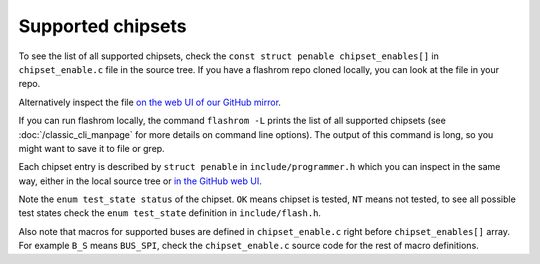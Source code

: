 ==================
Supported chipsets
==================

To see the list of all supported chipsets, check the ``const struct penable chipset_enables[]`` in ``chipset_enable.c`` file in the source tree.
If you have a flashrom repo cloned locally, you can look at the file in your repo.

Alternatively inspect the file `on the web UI of our GitHub mirror <https://github.com/flashrom/flashrom/blob/main/chipset_enable.c#L1768>`_.

If you can run flashrom locally, the command ``flashrom -L`` prints the list of all supported chipsets
(see :doc:`/classic_cli_manpage` for more details on command line options). The output of this command is long, so you might
want to save it to file or grep.

Each chipset entry is described by ``struct penable`` in ``include/programmer.h`` which you can inspect in the same way, either in the local source tree or
`in the GitHub web UI <https://github.com/flashrom/flashrom/blob/main/include/programmer.h#L149>`_.

Note the ``enum test_state status`` of the chipset. ``OK`` means chipset is tested, ``NT`` means not tested, to see all possible
test states check the ``enum test_state`` definition in ``include/flash.h``.

Also note that macros for supported buses are defined in ``chipset_enable.c`` right before ``chipset_enables[]`` array.
For example ``B_S`` means ``BUS_SPI``, check the ``chipset_enable.c`` source code for the rest of macro definitions.
